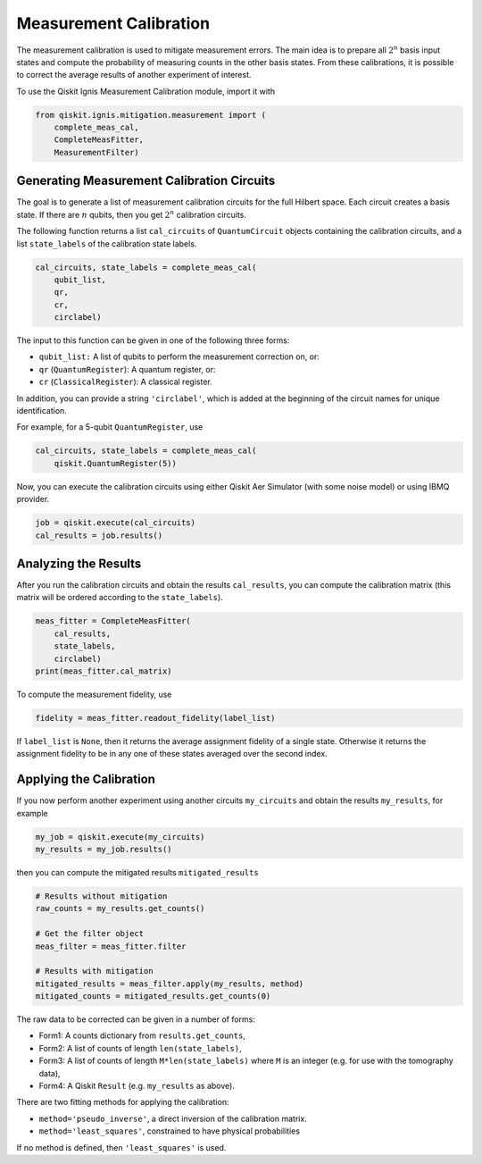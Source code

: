 
Measurement Calibration
=======================

The measurement calibration is used to mitigate measurement errors. The main
idea is to prepare all :math:`2^n` basis input states and compute the
probability of measuring counts in the other basis states. From these
calibrations, it is possible to correct the average results of another
experiment of interest.

To use the Qiskit Ignis Measurement Calibration module, import it with

.. code:: python

    from qiskit.ignis.mitigation.measurement import (
        complete_meas_cal,
        CompleteMeasFitter,
        MeasurementFilter)

Generating Measurement Calibration Circuits
-------------------------------------------

The goal is to generate a list of measurement calibration circuits for the full
Hilbert space. Each circuit creates a basis state. If there are :math:`n`
qubits, then you get :math:`2^n` calibration circuits.

The following function returns a list ``cal_circuits`` of ``QuantumCircuit``
objects containing the calibration circuits, and a list ``state_labels`` of the
calibration state labels.

.. code:: python

    cal_circuits, state_labels = complete_meas_cal(
        qubit_list,
        qr,
        cr,
        circlabel)

The input to this function can be given in one of the following three forms:

* ``qubit_list:`` A list of qubits to perform the measurement correction on, or:
* ``qr`` (``QuantumRegister``): A quantum register, or:
* ``cr`` (``ClassicalRegister``): A classical register.

In addition, you can provide a string ``'circlabel'``, which is added at the
beginning of the circuit names for unique identification.

For example, for a 5-qubit ``QuantumRegister``, use

.. code:: python

    cal_circuits, state_labels = complete_meas_cal(
        qiskit.QuantumRegister(5))

Now, you can execute the calibration circuits using either Qiskit Aer Simulator
(with some noise model) or using IBMQ provider.


.. code:: python

    job = qiskit.execute(cal_circuits)
    cal_results = job.results()

Analyzing the Results
---------------------

After you run the calibration circuits and obtain the results ``cal_results``,
you can compute the calibration matrix (this matrix will be ordered according to
the ``state_labels``).

.. code:: python

    meas_fitter = CompleteMeasFitter(
        cal_results,
        state_labels,
        circlabel)
    print(meas_fitter.cal_matrix)


To compute the measurement fidelity, use

.. code:: python

    fidelity = meas_fitter.readout_fidelity(label_list)

If ``label_list`` is ``None``, then it returns the average assignment fidelity
of a single state. Otherwise it returns the assignment fidelity to be in any one
of these states averaged over the second index.


Applying the Calibration
------------------------

If you now perform another experiment using another circuits ``my_circuits`` and
obtain the results ``my_results``, for example

.. code:: python

    my_job = qiskit.execute(my_circuits)
    my_results = my_job.results()


then you can compute the mitigated results ``mitigated_results``

.. code:: python

    # Results without mitigation
    raw_counts = my_results.get_counts()

    # Get the filter object
    meas_filter = meas_fitter.filter

    # Results with mitigation
    mitigated_results = meas_filter.apply(my_results, method)
    mitigated_counts = mitigated_results.get_counts(0)

The raw data to be corrected can be given in a number of forms:

* Form1: A counts dictionary from ``results.get_counts``,
* Form2: A list of counts of length ``len(state_labels)``,
* Form3: A list of counts of length ``M*len(state_labels)`` where ``M`` is an
  integer (e.g. for use with the tomography data),
* Form4: A Qiskit ``Result`` (e.g. ``my_results`` as above).

There are two fitting methods for applying the calibration:

* ``method='pseudo_inverse'``, a direct inversion of the calibration matrix.
* ``method='least_squares'``, constrained to have physical probabilities

If no method is defined, then ``'least_squares'`` is used.
